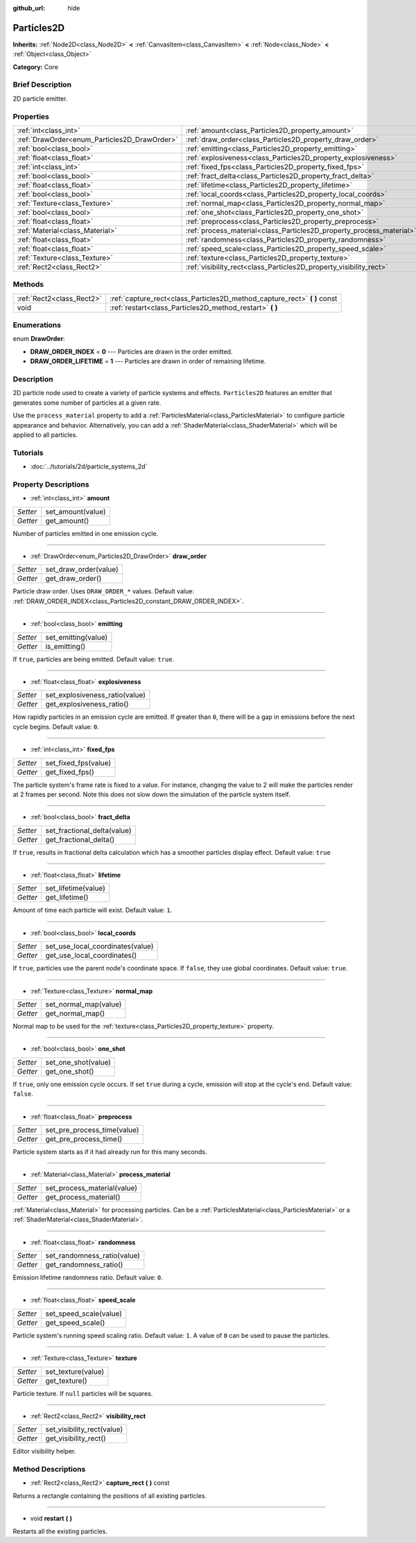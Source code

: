 :github_url: hide

.. Generated automatically by doc/tools/makerst.py in Godot's source tree.
.. DO NOT EDIT THIS FILE, but the Particles2D.xml source instead.
.. The source is found in doc/classes or modules/<name>/doc_classes.

.. _class_Particles2D:

Particles2D
===========

**Inherits:** :ref:`Node2D<class_Node2D>` **<** :ref:`CanvasItem<class_CanvasItem>` **<** :ref:`Node<class_Node>` **<** :ref:`Object<class_Object>`

**Category:** Core

Brief Description
-----------------

2D particle emitter.

Properties
----------

+----------------------------------------------+----------------------------------------------------------------------+
| :ref:`int<class_int>`                        | :ref:`amount<class_Particles2D_property_amount>`                     |
+----------------------------------------------+----------------------------------------------------------------------+
| :ref:`DrawOrder<enum_Particles2D_DrawOrder>` | :ref:`draw_order<class_Particles2D_property_draw_order>`             |
+----------------------------------------------+----------------------------------------------------------------------+
| :ref:`bool<class_bool>`                      | :ref:`emitting<class_Particles2D_property_emitting>`                 |
+----------------------------------------------+----------------------------------------------------------------------+
| :ref:`float<class_float>`                    | :ref:`explosiveness<class_Particles2D_property_explosiveness>`       |
+----------------------------------------------+----------------------------------------------------------------------+
| :ref:`int<class_int>`                        | :ref:`fixed_fps<class_Particles2D_property_fixed_fps>`               |
+----------------------------------------------+----------------------------------------------------------------------+
| :ref:`bool<class_bool>`                      | :ref:`fract_delta<class_Particles2D_property_fract_delta>`           |
+----------------------------------------------+----------------------------------------------------------------------+
| :ref:`float<class_float>`                    | :ref:`lifetime<class_Particles2D_property_lifetime>`                 |
+----------------------------------------------+----------------------------------------------------------------------+
| :ref:`bool<class_bool>`                      | :ref:`local_coords<class_Particles2D_property_local_coords>`         |
+----------------------------------------------+----------------------------------------------------------------------+
| :ref:`Texture<class_Texture>`                | :ref:`normal_map<class_Particles2D_property_normal_map>`             |
+----------------------------------------------+----------------------------------------------------------------------+
| :ref:`bool<class_bool>`                      | :ref:`one_shot<class_Particles2D_property_one_shot>`                 |
+----------------------------------------------+----------------------------------------------------------------------+
| :ref:`float<class_float>`                    | :ref:`preprocess<class_Particles2D_property_preprocess>`             |
+----------------------------------------------+----------------------------------------------------------------------+
| :ref:`Material<class_Material>`              | :ref:`process_material<class_Particles2D_property_process_material>` |
+----------------------------------------------+----------------------------------------------------------------------+
| :ref:`float<class_float>`                    | :ref:`randomness<class_Particles2D_property_randomness>`             |
+----------------------------------------------+----------------------------------------------------------------------+
| :ref:`float<class_float>`                    | :ref:`speed_scale<class_Particles2D_property_speed_scale>`           |
+----------------------------------------------+----------------------------------------------------------------------+
| :ref:`Texture<class_Texture>`                | :ref:`texture<class_Particles2D_property_texture>`                   |
+----------------------------------------------+----------------------------------------------------------------------+
| :ref:`Rect2<class_Rect2>`                    | :ref:`visibility_rect<class_Particles2D_property_visibility_rect>`   |
+----------------------------------------------+----------------------------------------------------------------------+

Methods
-------

+---------------------------+------------------------------------------------------------------------------+
| :ref:`Rect2<class_Rect2>` | :ref:`capture_rect<class_Particles2D_method_capture_rect>` **(** **)** const |
+---------------------------+------------------------------------------------------------------------------+
| void                      | :ref:`restart<class_Particles2D_method_restart>` **(** **)**                 |
+---------------------------+------------------------------------------------------------------------------+

Enumerations
------------

.. _enum_Particles2D_DrawOrder:

.. _class_Particles2D_constant_DRAW_ORDER_INDEX:

.. _class_Particles2D_constant_DRAW_ORDER_LIFETIME:

enum **DrawOrder**:

- **DRAW_ORDER_INDEX** = **0** --- Particles are drawn in the order emitted.

- **DRAW_ORDER_LIFETIME** = **1** --- Particles are drawn in order of remaining lifetime.

Description
-----------

2D particle node used to create a variety of particle systems and effects. ``Particles2D`` features an emitter that generates some number of particles at a given rate.

Use the ``process_material`` property to add a :ref:`ParticlesMaterial<class_ParticlesMaterial>` to configure particle appearance and behavior. Alternatively, you can add a :ref:`ShaderMaterial<class_ShaderMaterial>` which will be applied to all particles.

Tutorials
---------

- :doc:`../tutorials/2d/particle_systems_2d`

Property Descriptions
---------------------

.. _class_Particles2D_property_amount:

- :ref:`int<class_int>` **amount**

+----------+-------------------+
| *Setter* | set_amount(value) |
+----------+-------------------+
| *Getter* | get_amount()      |
+----------+-------------------+

Number of particles emitted in one emission cycle.

----

.. _class_Particles2D_property_draw_order:

- :ref:`DrawOrder<enum_Particles2D_DrawOrder>` **draw_order**

+----------+-----------------------+
| *Setter* | set_draw_order(value) |
+----------+-----------------------+
| *Getter* | get_draw_order()      |
+----------+-----------------------+

Particle draw order. Uses ``DRAW_ORDER_*`` values. Default value: :ref:`DRAW_ORDER_INDEX<class_Particles2D_constant_DRAW_ORDER_INDEX>`.

----

.. _class_Particles2D_property_emitting:

- :ref:`bool<class_bool>` **emitting**

+----------+---------------------+
| *Setter* | set_emitting(value) |
+----------+---------------------+
| *Getter* | is_emitting()       |
+----------+---------------------+

If ``true``, particles are being emitted. Default value: ``true``.

----

.. _class_Particles2D_property_explosiveness:

- :ref:`float<class_float>` **explosiveness**

+----------+--------------------------------+
| *Setter* | set_explosiveness_ratio(value) |
+----------+--------------------------------+
| *Getter* | get_explosiveness_ratio()      |
+----------+--------------------------------+

How rapidly particles in an emission cycle are emitted. If greater than ``0``, there will be a gap in emissions before the next cycle begins. Default value: ``0``.

----

.. _class_Particles2D_property_fixed_fps:

- :ref:`int<class_int>` **fixed_fps**

+----------+----------------------+
| *Setter* | set_fixed_fps(value) |
+----------+----------------------+
| *Getter* | get_fixed_fps()      |
+----------+----------------------+

The particle system's frame rate is fixed to a value. For instance, changing the value to 2 will make the particles render at 2 frames per second. Note this does not slow down the simulation of the particle system itself.

----

.. _class_Particles2D_property_fract_delta:

- :ref:`bool<class_bool>` **fract_delta**

+----------+-----------------------------+
| *Setter* | set_fractional_delta(value) |
+----------+-----------------------------+
| *Getter* | get_fractional_delta()      |
+----------+-----------------------------+

If ``true``, results in fractional delta calculation which has a smoother particles display effect. Default value: ``true``

----

.. _class_Particles2D_property_lifetime:

- :ref:`float<class_float>` **lifetime**

+----------+---------------------+
| *Setter* | set_lifetime(value) |
+----------+---------------------+
| *Getter* | get_lifetime()      |
+----------+---------------------+

Amount of time each particle will exist. Default value: ``1``.

----

.. _class_Particles2D_property_local_coords:

- :ref:`bool<class_bool>` **local_coords**

+----------+----------------------------------+
| *Setter* | set_use_local_coordinates(value) |
+----------+----------------------------------+
| *Getter* | get_use_local_coordinates()      |
+----------+----------------------------------+

If ``true``, particles use the parent node's coordinate space. If ``false``, they use global coordinates. Default value: ``true``.

----

.. _class_Particles2D_property_normal_map:

- :ref:`Texture<class_Texture>` **normal_map**

+----------+-----------------------+
| *Setter* | set_normal_map(value) |
+----------+-----------------------+
| *Getter* | get_normal_map()      |
+----------+-----------------------+

Normal map to be used for the :ref:`texture<class_Particles2D_property_texture>` property.

----

.. _class_Particles2D_property_one_shot:

- :ref:`bool<class_bool>` **one_shot**

+----------+---------------------+
| *Setter* | set_one_shot(value) |
+----------+---------------------+
| *Getter* | get_one_shot()      |
+----------+---------------------+

If ``true``, only one emission cycle occurs. If set ``true`` during a cycle, emission will stop at the cycle's end. Default value: ``false``.

----

.. _class_Particles2D_property_preprocess:

- :ref:`float<class_float>` **preprocess**

+----------+-----------------------------+
| *Setter* | set_pre_process_time(value) |
+----------+-----------------------------+
| *Getter* | get_pre_process_time()      |
+----------+-----------------------------+

Particle system starts as if it had already run for this many seconds.

----

.. _class_Particles2D_property_process_material:

- :ref:`Material<class_Material>` **process_material**

+----------+-----------------------------+
| *Setter* | set_process_material(value) |
+----------+-----------------------------+
| *Getter* | get_process_material()      |
+----------+-----------------------------+

:ref:`Material<class_Material>` for processing particles. Can be a :ref:`ParticlesMaterial<class_ParticlesMaterial>` or a :ref:`ShaderMaterial<class_ShaderMaterial>`.

----

.. _class_Particles2D_property_randomness:

- :ref:`float<class_float>` **randomness**

+----------+-----------------------------+
| *Setter* | set_randomness_ratio(value) |
+----------+-----------------------------+
| *Getter* | get_randomness_ratio()      |
+----------+-----------------------------+

Emission lifetime randomness ratio. Default value: ``0``.

----

.. _class_Particles2D_property_speed_scale:

- :ref:`float<class_float>` **speed_scale**

+----------+------------------------+
| *Setter* | set_speed_scale(value) |
+----------+------------------------+
| *Getter* | get_speed_scale()      |
+----------+------------------------+

Particle system's running speed scaling ratio. Default value: ``1``. A value of ``0`` can be used to pause the particles.

----

.. _class_Particles2D_property_texture:

- :ref:`Texture<class_Texture>` **texture**

+----------+--------------------+
| *Setter* | set_texture(value) |
+----------+--------------------+
| *Getter* | get_texture()      |
+----------+--------------------+

Particle texture. If ``null`` particles will be squares.

----

.. _class_Particles2D_property_visibility_rect:

- :ref:`Rect2<class_Rect2>` **visibility_rect**

+----------+----------------------------+
| *Setter* | set_visibility_rect(value) |
+----------+----------------------------+
| *Getter* | get_visibility_rect()      |
+----------+----------------------------+

Editor visibility helper.

Method Descriptions
-------------------

.. _class_Particles2D_method_capture_rect:

- :ref:`Rect2<class_Rect2>` **capture_rect** **(** **)** const

Returns a rectangle containing the positions of all existing particles.

----

.. _class_Particles2D_method_restart:

- void **restart** **(** **)**

Restarts all the existing particles.


